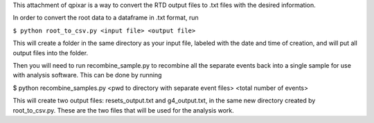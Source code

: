 This attachment of qpixar is a way to convert the RTD output files to .txt files with the desired information.

In order to convert the root data to a dataframe in .txt format, run

``$ python root_to_csv.py <input file> <output file>``

This will create a folder in the same directory as your input file, labeled with the date and time of creation, and will put all output files into the folder. 

Then you will need to run recombine_sample.py to recombine all the separate events back into a single sample for use with analysis software. This can be done by running

$ python recombine_samples.py <pwd to directory with separate event files> <total number of events>

This will create two output files: resets_output.txt and g4_output.txt, in the same new directory created by root_to_csv.py. These are the two files that will be used for the analysis work.
